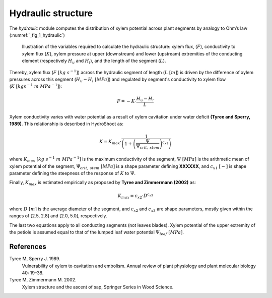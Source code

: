 ===================
Hydraulic structure
===================

The *hydraulic* module computes the distribution of xylem potential across plant segments by analogy to Ohm’s law
(:numref:`_fig_1_hydraulic`)

.. _fig_1_hydraulic:

.. figure:: figs/fig_1_hydraulic.png

    Illustration of the variables required to calculate the hydraulic structure: xylem flux, (:math:`F`),
    conductivity to xylem flux (:math:`K`), xylem pressure at upper (downstream) and lower (upstream) extremities
    of the conducting element (respectively :math:`H_u` and :math:`H_l`), and the length of the segment (:math:`L`).

Thereby, xylem flux (:math:`F \ [kg \ s^{-1}]`) across the hydraulic segment of length (:math:`L \ [m]`)
is driven by the difference of xylem pressures across this segment (:math:`H_u-H_l \ [MPa]`)
and regulated by segment's conductivity to xylem flow (:math:`K \ [kgs^{-1} \ m \ MPa^{-1}]`):

.. math::
    F = - K \cdot \frac{H_u - H_l}{L}

Xylem conductivity varies with water potential as a result of xylem cavitation under water deficit
**(Tyree and Sperry, 1989)**. This relationship is described in HydroShoot as:

.. math::
    K = K_{max} \cdot \frac{1} {\left( 1 + \left( \frac{\Psi}{\Psi_{crit, \ stem}} \right) ^{c_{x1}} \right)}

where
:math:`K_{max} \ [kg \ s^{-1} \ m \ MPa^{-1}]` is the maximum conductivity of the segment,
:math:`\Psi \ [MPa]` is the arithmetic mean of xylem potential of the segment,
:math:`\Psi_{crit, \ stem} \ [MPa]` is a shape parameter defining **XXXXXX**, and
:math:`c_{x1} \ [-]` is shape parameter defining the steepness of the response of :math:`K` to :math:`\Psi`.

Finally, :math:`K_{max}` is estimated empirically as proposed by **Tyree and Zimmermann (2002)** as:

.. math::
    K_{max} = c_{x2} \cdot D^{c_{x3}}

where
:math:`D \ [m]` is the average diameter of the segment, and
:math:`c_{x2}` and
:math:`c_{x3}` are shape parameters, mostly given within the ranges of [2.5, 2.8] and [2.0, 5.0], respectively.

The last two equations apply to all conducting segments (not leaves blades). Xylem potential of the upper extremity
of the petiole is assumed equal to that of the lumped leaf water potential :math:`\Psi_{leaf} \ [MPa]`.

References
----------
Tyree M, Sperry J. 1989.
    Vulnerability of xylem to cavitation and embolism.
    Annual review of plant physiology and plant molecular biology 40: 19–38.
Tyree M, Zimmermann M. 2002.
    Xylem structure and the ascent of sap, Springer Series in Wood Science.

